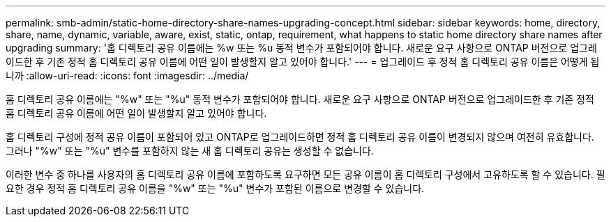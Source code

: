 ---
permalink: smb-admin/static-home-directory-share-names-upgrading-concept.html 
sidebar: sidebar 
keywords: home, directory, share, name, dynamic, variable, aware, exist, static, ontap, requirement, what happens to static home directory share names after upgrading 
summary: '홈 디렉토리 공유 이름에는 %w 또는 %u 동적 변수가 포함되어야 합니다. 새로운 요구 사항으로 ONTAP 버전으로 업그레이드한 후 기존 정적 홈 디렉토리 공유 이름에 어떤 일이 발생할지 알고 있어야 합니다.' 
---
= 업그레이드 후 정적 홈 디렉토리 공유 이름은 어떻게 됩니까
:allow-uri-read: 
:icons: font
:imagesdir: ../media/


[role="lead"]
홈 디렉토리 공유 이름에는 "%w" 또는 "%u" 동적 변수가 포함되어야 합니다. 새로운 요구 사항으로 ONTAP 버전으로 업그레이드한 후 기존 정적 홈 디렉토리 공유 이름에 어떤 일이 발생할지 알고 있어야 합니다.

홈 디렉토리 구성에 정적 공유 이름이 포함되어 있고 ONTAP로 업그레이드하면 정적 홈 디렉토리 공유 이름이 변경되지 않으며 여전히 유효합니다. 그러나 "%w" 또는 "%u" 변수를 포함하지 않는 새 홈 디렉토리 공유는 생성할 수 없습니다.

이러한 변수 중 하나를 사용자의 홈 디렉토리 공유 이름에 포함하도록 요구하면 모든 공유 이름이 홈 디렉토리 구성에서 고유하도록 할 수 있습니다. 필요한 경우 정적 홈 디렉토리 공유 이름을 "%w" 또는 "%u" 변수가 포함된 이름으로 변경할 수 있습니다.
